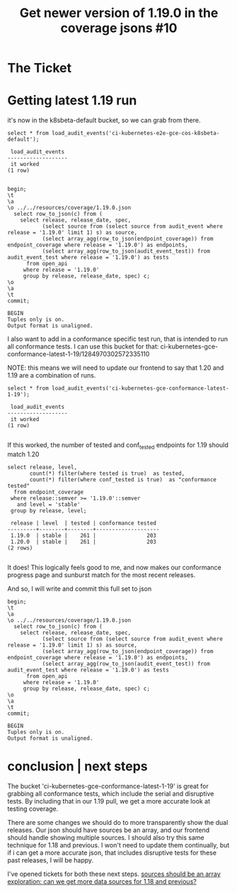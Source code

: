 #+TITLE:  Get newer version of 1.19.0 in the coverage jsons #10

* The Ticket
* Getting latest 1.19 run
  it's now in the k8sbeta-default bucket, so we can grab from there.

  #+begin_src sql-mode
  select * from load_audit_events('ci-kubernetes-e2e-gce-cos-k8sbeta-default');
  #+end_src

  #+RESULTS:
  #+begin_SRC example
   load_audit_events
  -------------------
   it worked
  (1 row)

  #+end_SRC

  #+begin_src sql-mode
    begin;
    \t
    \a
    \o ../../resources/coverage/1.19.0.json
      select row_to_json(c) from (
        select release, release_date, spec,
               (select source from (select source from audit_event where release = '1.19.0' limit 1) s) as source,
               (select array_agg(row_to_json(endpoint_coverage)) from endpoint_coverage where release = '1.19.0') as endpoints,
               (select array_agg(row_to_json(audit_event_test)) from audit_event_test where release = '1.19.0') as tests
          from open_api
         where release = '1.19.0'
         group by release, release_date, spec) c;
    \o
    \a
    \t
    commit;
  #+end_src

  #+RESULTS:
  #+begin_SRC example
  BEGIN
  Tuples only is on.
  Output format is unaligned.
  #+end_SRC

  I also want to add in a conformance specific test run, that is intended to run all conformance tests.
  I can use this bucket for that:
  ci-kubernetes-gce-conformance-latest-1-19/1284970302572335110

  NOTE: this means we will need to update our frontend to say that 1.20 and 1.19 are a combination of runs.

  #+begin_src sql-mode
  select * from load_audit_events('ci-kubernetes-gce-conformance-latest-1-19');
  #+end_src

  #+RESULTS:
  #+begin_SRC example
   load_audit_events
  -------------------
   it worked
  (1 row)

  #+end_SRC

  If this worked, the number of tested and conf_tested endpoints for 1.19 should match 1.20

  #+begin_src sql-mode
    select release, level,
           count(*) filter(where tested is true)  as tested,
           count(*) filter(where conf_tested is true)  as "conformance tested"
      from endpoint_coverage
     where release::semver >= '1.19.0'::semver
       and level = 'stable'
     group by release, level;
  #+end_src

  #+RESULTS:
  #+begin_SRC example
   release | level  | tested | conformance tested
  ---------+--------+--------+--------------------
   1.19.0  | stable |    261 |                203
   1.20.0  | stable |    261 |                203
  (2 rows)

  #+end_SRC

  It does!  This logically feels good to me, and now makes our conformance progress page and sunburst match for the most recent releases.

  And so, I will write and commit this full set to json

  #+begin_src sql-mode
    begin;
    \t
    \a
    \o ../../resources/coverage/1.19.0.json
      select row_to_json(c) from (
        select release, release_date, spec,
               (select source from (select source from audit_event where release = '1.19.0' limit 1) s) as source,
               (select array_agg(row_to_json(endpoint_coverage)) from endpoint_coverage where release = '1.19.0') as endpoints,
               (select array_agg(row_to_json(audit_event_test)) from audit_event_test where release = '1.19.0') as tests
          from open_api
         where release = '1.19.0'
         group by release, release_date, spec) c;
    \o
    \a
    \t
    commit;
  #+end_src

  #+RESULTS:
  #+begin_SRC example
  BEGIN
  Tuples only is on.
  Output format is unaligned.
  #+end_SRC

* conclusion | next steps
  The bucket 'ci-kubernetes-gce-conformance-latest-1-19' is great for grabbing all conformance tests, which include the serial and disruptive tests.  By including that in our 1.19 pull, we get a more accurate look at testing coverage.

  There are some changes we should do to more transparently show the dual releases.  Our json should have sources be an array, and our frontend should handle showing multiple sources.
  I should also try this same technique for 1.18 and previous.  I won't need  to update them continually, but if i can get a more accurate json, that includes disruptive tests for these past releases, I will be happy.

  I've opened tickets for both these next steps.
  [[https://github.com/apisnoop/snoopDB/issues/11][sources should be an array]]
  [[https://github.com/apisnoop/snoopDB/issues/12][exploration: can we get more data sources for 1.18 and previous?]]
